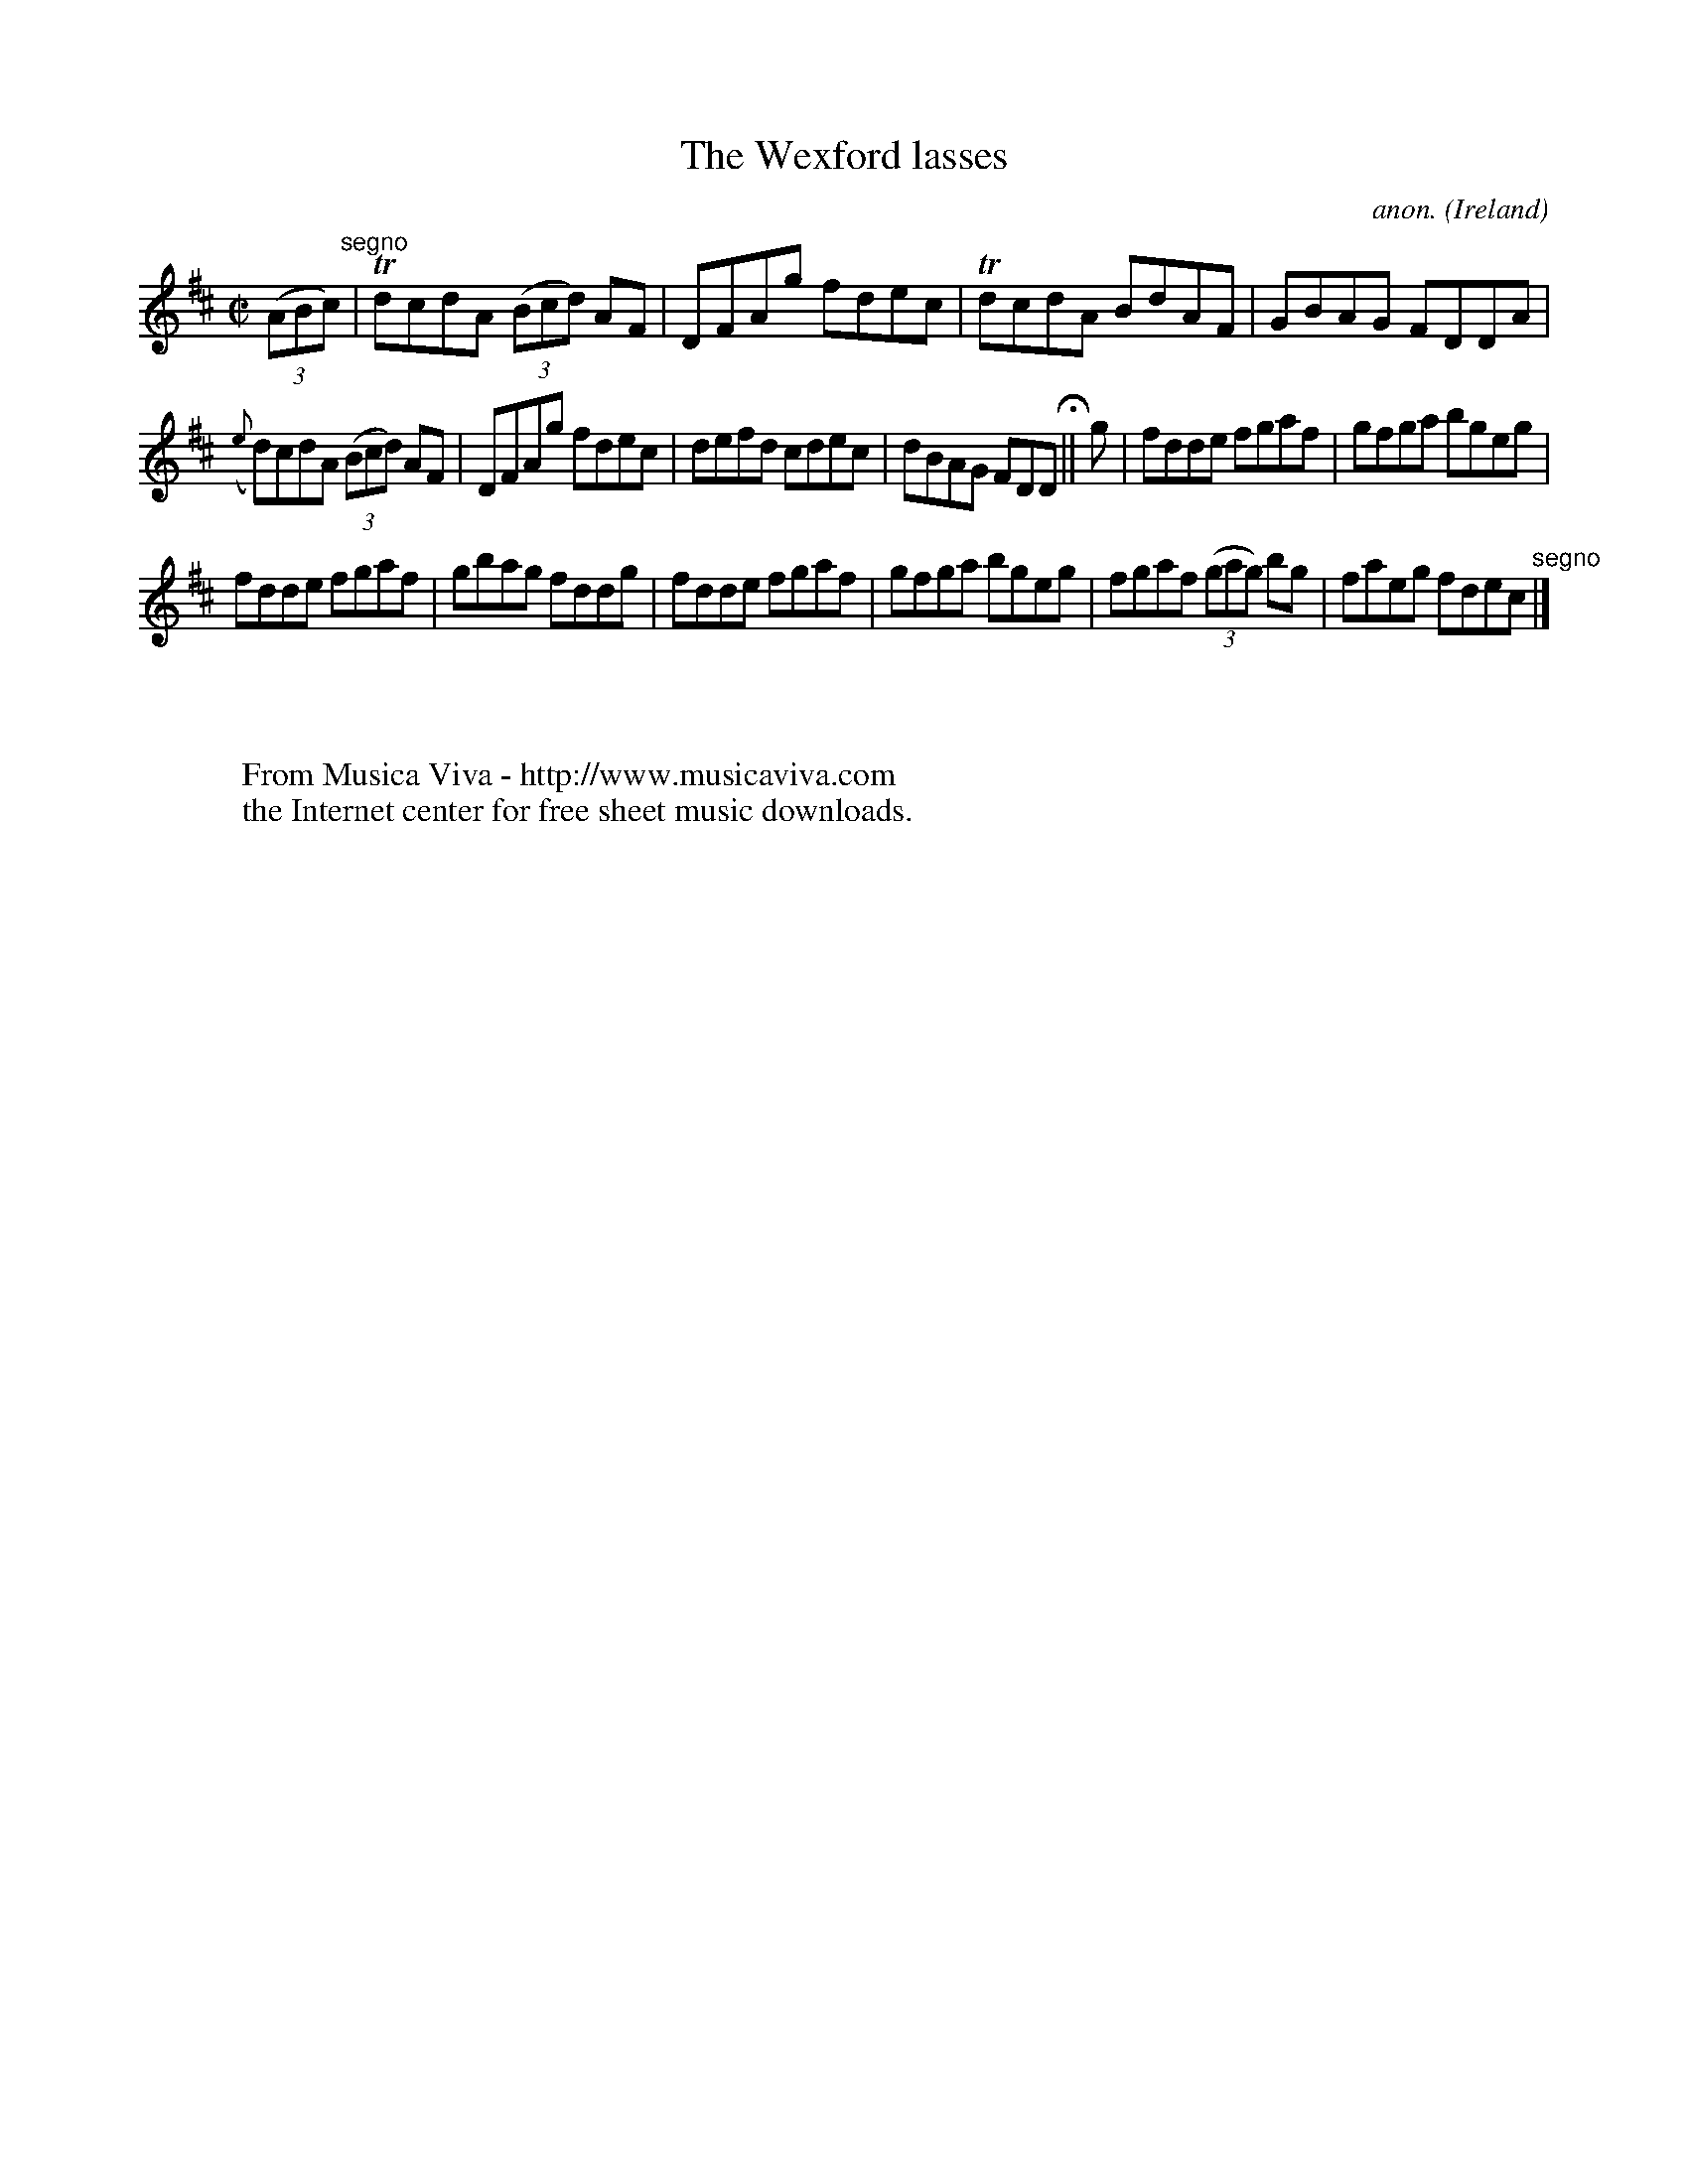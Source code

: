 X:634
T:The Wexford lasses
C:anon.
O:Ireland
B:Francis O'Neill: "The Dance Music of Ireland" (1907) no. 634
R:Reel
Z:Transcribed by Frank Nordberg - http://www.musicaviva.com
F:http://www.musicaviva.com/abc/tunes/ireland/oneill-1001/0634/oneill-1001-0634-1.abc
m:Tn = (3n/o/n/
M:C|
L:1/8
K:D
(3(ABc) "^segno" |TdcdA (3(Bcd) AF|DFAg fdec|TdcdA BdAF|GBAG FDDA|
({e}d)cdA (3(Bcd) AF|DFAg fdec|defd cdec|dBAG FDD H || g|fdde fgaf|gfga bgeg|
fdde fgaf|gbag fddg|fdde fgaf|gfga bgeg|fgaf (3(gag) bg|faeg fdec "^segno" |]
W:
W:
W:  From Musica Viva - http://www.musicaviva.com
W:  the Internet center for free sheet music downloads.
